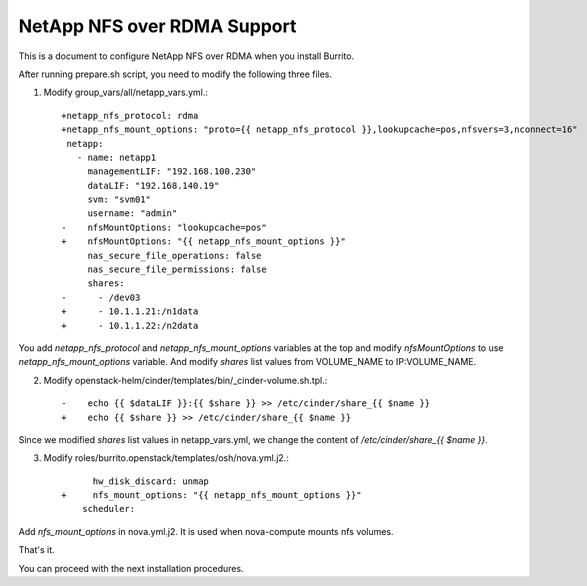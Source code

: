 NetApp NFS over RDMA Support
=============================

This is a document to configure NetApp NFS over RDMA when you install Burrito.

After running prepare.sh script, you need to modify the following three files.

1. Modify group_vars/all/netapp_vars.yml.::

    +netapp_nfs_protocol: rdma
    +netapp_nfs_mount_options: "proto={{ netapp_nfs_protocol }},lookupcache=pos,nfsvers=3,nconnect=16"
     netapp:
       - name: netapp1
         managementLIF: "192.168.100.230"
         dataLIF: "192.168.140.19"
         svm: "svm01"
         username: "admin"
    -    nfsMountOptions: "lookupcache=pos"
    +    nfsMountOptions: "{{ netapp_nfs_mount_options }}"
         nas_secure_file_operations: false
         nas_secure_file_permissions: false
         shares:
    -      - /dev03
    +      - 10.1.1.21:/n1data
    +      - 10.1.1.22:/n2data

You add `netapp_nfs_protocol` and `netapp_nfs_mount_options` variables 
at the top and modify `nfsMountOptions` to use `netapp_nfs_mount_options` 
variable.
And modify `shares` list values from VOLUME_NAME to IP:VOLUME_NAME.

2. Modify openstack-helm/cinder/templates/bin/_cinder-volume.sh.tpl.::

    -    echo {{ $dataLIF }}:{{ $share }} >> /etc/cinder/share_{{ $name }}
    +    echo {{ $share }} >> /etc/cinder/share_{{ $name }}

Since we modified `shares` list values in netapp_vars.yml,
we change the content of `/etc/cinder/share_{{ $name }}`.

3. Modify roles/burrito.openstack/templates/osh/nova.yml.j2.::

          hw_disk_discard: unmap
    +     nfs_mount_options: "{{ netapp_nfs_mount_options }}"
        scheduler:

Add `nfs_mount_options` in nova.yml.j2. It is used when nova-compute 
mounts nfs volumes.

That's it.

You can proceed with the next installation procedures.

